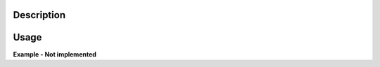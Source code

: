 .. algorithm::

.. summary::

.. alias::

.. properties::

Description
-----------

.. diagram:: DirectILLReduction-v1_wkflw.dot

Usage
-----

**Example - Not implemented**

.. categories::

.. sourcelink::
